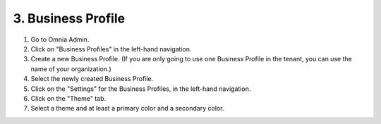 3. Business Profile
===========================================

1. Go to Omnia Admin.
2. Click on "Business Profiles" in the left-hand navigation.
3. Create a new Business Profile. (If you are only going to use one Business Profile in the tenant, you can use the name of your organization.)
4. Select the newly created Business Profile.
5. Click on the "Settings" for the Business Profiles, in the left-hand navigation.
6. Click on the "Theme" tab.
7. Select a theme and at least a primary color and a secondary color.

.. image:: bp-settings-profiletheme.png